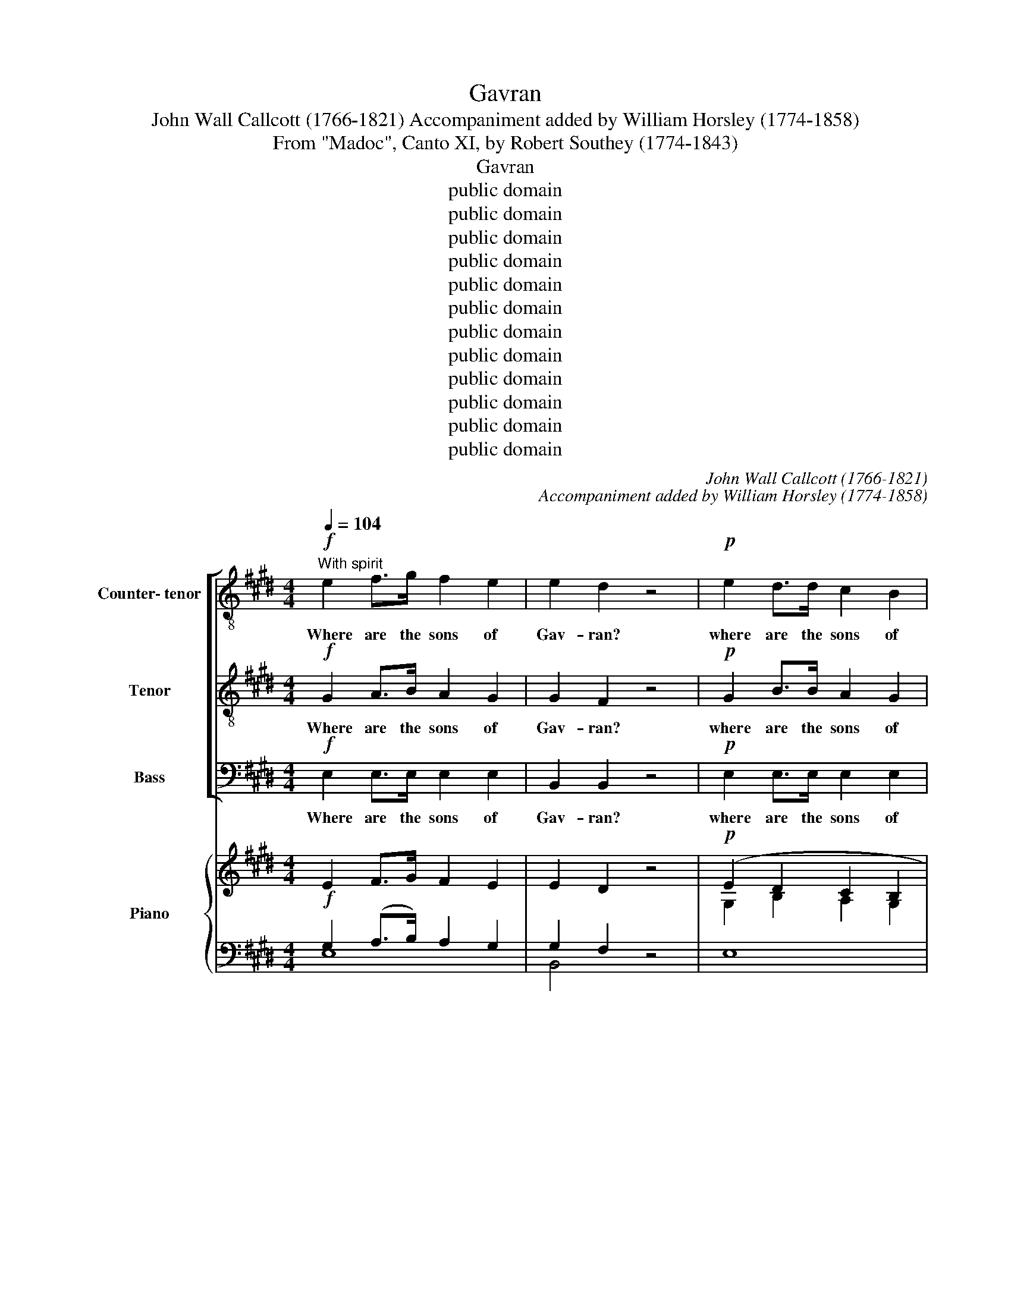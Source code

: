 X:1
T:Gavran
T:John Wall Callcott (1766-1821) Accompaniment added by William Horsley (1774-1858)
T:From "Madoc", Canto XI, by Robert Southey (1774-1843)
T:Gavran
T:public domain
T:public domain
T:public domain
T:public domain
T:public domain
T:public domain
T:public domain
T:public domain
T:public domain
T:public domain
T:public domain
T:public domain
C:John Wall Callcott (1766-1821)
C:Accompaniment added by William Horsley (1774-1858)
Z:From "Madoc", Canto XI,
Z:by Robert Southey (1774-1843)
Z:public domain
%%score [ 1 2 3 ] { ( 4 5 ) | ( 6 7 ) }
L:1/8
Q:1/4=104
M:4/4
K:E
V:1 treble-8 transpose=-12 nm="Counter- tenor"
V:2 treble-8 transpose=-12 nm="Tenor"
V:3 bass nm="Bass"
V:4 treble nm="Piano" snm="Pno."
V:5 treble 
V:6 bass 
V:7 bass 
V:1
!f!"^With spirit" e2 f>g f2 e2 | e2 d2 z4 |!p! e2 d>d c2 B2 | BA G2 z4 |!f! .e2 z2 .c2 z2 | %5
w: Where are the sons of|Gav- ran?|where are the sons of|Gav- * ran?|where, where,|
 .f2 z2 z4 |!p! e3 B A2 G2 | G2 F2 z4 |!f! B/B/B cd e2 f2 | g2 z2 z4 | z4 e>d c2 | %11
w: where,|where his tribe, The|faith- ful?|fol- low- ing their be- lov- ed|Chief,|They the green|
 d2 ef/g/ f2 cd/e/ | d4"^dim." c4 | B8 :| z2 | z8 | z8 | z8 | z4 z2 z!p! B | B3 B c2 =d2 | %20
w: is- lands _ _ of the _ _|o- cean|sought.|||||The|Land of the De-|
 !courtesy!=d2 c2 z4 | z8 | z8 | z2!f! e2 e3 f | e2 d2 z4 |"^dolce" d3 e f2 d2 | e2 g2 f2 e2 | %27
w: part- ed;|||Them- selves im-|mor- tal,|drink the gales of|bliss, Which o'er Fla-|
 d2 d2 e2{g} f2 | e4 d4 | c4 z2 e2 | d4 z2 f2 | e4 z4 | z2"^espress." B2 B2 B2 | c3 B c2 z B | %34
w: thin- nis breathe *|ter- nal|spring, That|blend, that|blend|what- e- ver|o- dours make the|
 c2 ed fedc | (c2 B2) z4 | z8 | z8 | z2"^dolce" B2 B2 B2 | eded egfe |{d} c3 B c2 z2 | %41
w: gale Of _ eve- * ning _|sweet, _|||what- e- ver|me- * * * * * * *|* lo- dy,|
 z2 B2 e2 g2 | fefe fagf | g3 f e2 z2 | z8 | z8 | z8 | z8 | z8 | z8 | B3 B e4 | d3 c B2 z2 || %52
w: what- e- ver|me- * * * * * * *|* lo- dy,|||||||charms the wood-|tra- ve- ler.|
!mf![Q:1/4=132] B2 | e6 g2 | c2 ec fedc | B2 d2 e4- | e2 c2 f2 e2 | e4 d4 | e2 B2 BAGF | %59
w: In|fields of|joy Have _ they _ their _|home, have they,|_ have they their|home their|home, have they _ their _|
 G2 B2 e4- | e2 c2 c2 fe | d2 B2 B2 e2 | c3 B cBAG | (G2 F2) z2!f! fd | B2 B2 B2 B2 | B8- | %66
w: home, their home,|_ have they their _|home, in fields of|joy have they _ their _|home, _ where _|cen- tral fires main-|tain,|
 B4 z2!f! GB | e2 e2 e2 e2 | e4 z4 | z8 |"^cresc." e3 e B>B A2 | G4 z4 | e3 g f>f e2 | d4 z4 | %74
w: _ where _|cen- tral fires main-|tain,||where one e- me- rald|light,|where one e- me- rald|light|
 e3 e e4 | e3 d d2 d2 | cedc fedc | BdcB edcB | AGAG AcBA | GFGA BGcB | ^AB c2 c2 B2 | %81
w: Through the green|e- le- ment for|e- * ver, _ e- * ver *|flows _ _ _ _ _ _ _|_ _ _ _ _ _ _ _||* * for e- ver|
 e2 e2 c2 fe | d2 B2 B2 ed | c2 c2 B2 e2 | d2 f2 f2 f2 | egfe agfe | dfed gfed | cedc fedc | %88
w: flows, for e- ver _|flows, for e- ver _|flows, for e- ver|flows, for e- ver|flows _ _ _ _ _ _ _|_ _ _ _ _ _ _ _||
 BdcB edcB | cded cBAG | !fermata!F4 z4 |"^cresc." e3 e f4 | Bedf egfe | e8 | d8 | e8 |] %96
w: |||through the green|e- * le- * ment * for *|e-|ver|flows.|
V:2
!f! G2 A>B A2 G2 | G2 F2 z4 |!p! G2 B>B A2 G2 | GF E2 z4 |!f! .c2 z2 .^A2 z2 | .d2 z2 z4 | %6
w: Where are the sons of|Gav- ran?|where are the sons of|Gav- * ran?|where, where,|where,|
!p! B3 G F2 E2 | E2 D2 z4 | z8 |!f! G/G/G AB c2 d2 | e4 c>B ^A2 | B2 B2 B2 B2 | B4"^dim." ^A4 | %13
w: where his tribe, The|faith- ful?||fol- low- ing their be- lov- ed|Chief, They the green|is- lands of the|o- cean|
 B8 :| z2 | z8 | z8 | z8 | z4 z2 z!p! G | G3 G A2 B2 | B2 A2 z4 | z8 | z8 | z2!f! c2 c3 c | %24
w: sought.|||||The|Land of the De-|part- ed;|||Them- selves im-|
 c2 B2 z4 |"^dolce" ^B3 c d2 B2 | c2 e2 d2 c2 | ^B2 B2 c2{e} d2 | c4 ^B4 | c4 z2 c2 | B4 z2 A2 | %31
w: mor- tal,|drink the gales of|bliss, Which o'er Fla-|thin- nis breathe *|ter- nal|spring, That|blend, that|
 G4 z4 | z2"^espress." G2 G2 G2 | A3 G A2 z G | A2 cB dcBA | A2 G2 B2 B2 | A3 G A2 z G | %37
w: blend|what- e- ver|o- dours make the|gale Of _ eve- * ning _|sweet, what- e- ver|o- dours make the|
 A2 cB dcBA | G4 z4 | z8 | z8 | B8- | B8- | B4 z4 |"^ad lib." c3 B c3 B | cAEA cAec | B3 A B3 A | %47
w: gale of _ eve- * ning _|sweet|||charms,|_||charms _ _ _|_ _ _ _ _ _ _ _||
 BGEG BGeB | A3 G A3 G | AFDF AcBA | G3 G ^A4 | B3 ^A B2 z2 || z2 | z8 | z8 | z4 z2!mf! E2 | %56
w: |||* the wood-|tra- ve- ler.||||in|
 A6 c2 | F2 AG BAGF | G2 G2 GFED | E2 G2 B4- | B4 A4- | A2 F2 G2 G2 | A3 G AGFE | (E2 D2) z4 | z8 | %65
w: fields of|joy have _ they _ their _|home, have they _ their _|home, have they|_ their|_ in fields of|joy have they _ their _|home, _||
!p! z2 G2 F2 A2 | AG z2 z4 | z8 | z2!p! c2 B2 G2 | GF z2 z4 |"^cresc." G3 G F>F F2 | E4!f! B4- | %72
w: per- pe- tual|sum- mer,||per- pe- tual|sum- mer,|where one e- me- rald|light, where|
 B3 B c>c c2 | B4 z4 | z8 | B3 B B4 | B3 A A4- | A2 A2 GBAG | F^EFE FAGF | EDEF G4 | F6 F2 | %81
w: _ one e- me- rald|light||Through the green|e- le- ment|_ for e- * ver _|flows _ _ _ _ _ _ _|_ _ _ _ _|* for|
 G4 ^A4 | B2 =A2 G2 G2 | A2 A2 G2 B2 | B2 d2 d2 d2 | d4 c4- | c4 B4- | B4 A4- | A4 G4 | ABcB AGFE | %90
w: e- ver|flows, for e- ver|flows, for e- ver|flows, for e- ver|flows _|_ _||||
 !fermata!D4 z4 |"^cresc." c3 B A4 | G2 A2 B2 c2 | G8 | F8 | G8 |] %96
w: |through the green|e- le- ment for|e-|ver|flows.|
V:3
!f! E,2 E,>E, E,2 E,2 | B,,2 B,,2 z4 |!p! E,2 E,>E, E,2 E,2 | B,,2 E,2 z4 |!f! .C,2 z2 .F,2 z2 | %5
w: Where are the sons of|Gav- ran?|where are the sons of|Gav- ran?|where, where,|
 .D,2 z2 z4 |!p! G,3 E, D,2 E,2 | B,,2 B,,2 z4 | z8 |!f! E,/E,/E, F,G, A,2 B,2 | C4 C,>C, F,2 | %11
w: where,|where his tribe, The|faith- ful?||fol- low- ing their be- lov- ed|Chief, They the green|
 B,,2 C,2 D,2 E,2 | F,4"^dim." F,4 | B,8 :|"^espres." z B, | B,3 B, G,2 E,2 | C,2 z A, F,2 D,2 | %17
w: is- lands of the|o- cean|sought.|Be-|like the crys- tal|Ark, ins- tinct with|
 B,,2 z G,, A,,B,,C,D, | E,F,G,A, B,3!p! E, | E,3 E, E,2 E,2 | A,2 A,2 C2 A,2 | F,2 z2 C,2 D,^E, | %22
w: life, O- be- dient to the|migh- ty Mas- ter, reached The|Land of the De-|part- ed; there be-|like, They in the|
 F,G,A,B, C>C C2 |!f! z2 C2 ^A,2 F,2 | B,2 B,2 z4 |"^dolce" G,3 G, G,2 G,2 | C2 C,2 D,2 E,F, | %27
w: clime of im- mor- ta- li- ty,|Them- selves im-|mor- tal,|drink the gales of|bliss, Which o'er Fla- *|
 G,2 G,2 C2 F,2 | G,4 G,,4 | C,4 z2 ^A,,2 | B,,4 z2 D,2 | E,4 z4 | z8 | z8 | z8 | %35
w: thin- nis breathe e-|ter- nal|spring, That|blend, that|blend||||
 z2"^espress." G,2 G,2 G,2 | F,3 ^E, F,2 z E, | F,2 A,G, B,A,G,F, | E,4 z4 | z2 E,2 E,2 E,2 | %40
w: what- e- ver|o- dours make the|gale of _ eve- * ning _|sweet|what- e- ver|
 A,G,A,G, A,CB,A, | G,3 F, E,2 z2 | D,3 D, D,4 | E,3 E, E,2"^ad lib." z2 | A,3 G, A,3 G, | %45
w: me- * * * * * * *|* lo- dy|charms the wood-|tra- ve- ler|charms _ _ _|
 A,E,C,E, A,E,CA, | G,3 F, G,3 F, | G,E,B,,E, G,E,B,G, | F,3 ^E, F,3 E, | F,D,B,,D, F,A,G,F, | %50
w: _ _ _ _ _ _ _ _|||||
 E,3 E, C,4 | B,,3 B,, B,,2 z2 || z2 | z8 | z8 | z8 | z8 | z8 | z4 z2!mf! B,,2 | E,6 G,2 | %60
w: * the wood-|tra- ve- ler.|||||||In|fields of|
 C,2 E,D, F,E,D,C, | B,,4 E,4 | A,,6 A,,2 | B,,4 z4 | z8 |!p! z2 E,2 B,,2 F,2 | F,E, z2 z4 | z8 | %68
w: joy have _ they _ their _|home, have|they their|home,||per- pe- tual|sum- mer,||
 z2!p! A,2 G,2 E,2 | B,,B,, z2 z4 |"^cresc." C,3 C, D,>D, D,2 | E,4 z4 | G,3 G, ^A,>A, A,2 | %73
w: per- pe- tual|sum- mer,|where one e- me- rald|light,|where one e- me- rald|
 B,4 z4 | z8 | z8 | z8 | z8 | z8 | E,3 E, E,4 | E,3 D, D,2 D,2 | C,E,D,C, F,E,D,C, | %82
w: light||||||Through the green|e- le- ment for|e- * ver, _ e- * ver _|
 B,,C,D,B,, E,D,C,B,, | A,,B,,C,D, E,F,G,A, | B,2 B,2 B,2 B,2 | B,,8- | B,,8- | B,,8- | %88
w: flows _ _ _ _ _ _ _|_ _ _ _ _ _ _ _|* for e- ver|flows|_||
 B,,2 B,,2 B,,2 E,2 | A,,2 A,,2 A,,2 A,,2 | !fermata!B,,4 z4 |"^cresc." C,3 C, D,4 | %92
w: * for e- ver|flows, for e- ver|flows,|through the green|
 E,2 F,2 G,2 A,2 | B,8 | B,,8 | E,8 |] %96
w: e- le- ment for|e-|ver|flows.|
V:4
!f! E2 F>G F2 E2 | E2 D2 z4 |!p! (E2 D2 C2 B,2 | [G,B,][F,A,] G,2) z4 |!f! .E2 z2 .C2 z2 | %5
 .F2 z2 z4 |!p! (E3 x A,2 G,2 | G,2 F,2) z4 |!f! B,2 (CD) E2 F2 | z8 | z4 ([CE]>[B,D]) [^A,C]2 | %11
 D2 EF/G/ F2 CD/E/ | D4"^dim." [^A,C]4 | B,8 :| z2 | z8 | z8 | z8 | z4 z2 z!p! ([G,B,] | %19
 [G,B,]3 [G,B,] [A,C]2 [B,=D]2 | [B,!courtesy!=D]2 [A,C]2) z4 | z8 | z8 | z8 | z8 | %25
 [^B,D]3 [CE] [DF]2 [B,D]2 | [CE]2 [EG]2 [DF]2 [CE]2 | [^B,D]2 [B,D]2({E} [CEG]2 [DF]2) | %28
 [CE]4 [^B,D]4 | C4 z2 ([CE]2 | [B,D]4) z2 ([A,F]2 | [G,E]4) z4 | %32
 z2"^espress." [G,B,]2 [G,B,]2 [G,B,]2 | ([A,C]3 [G,B,] [A,C]2) z [G,B,] | %34
 [CE]2 ([EG][DF]) ([FA][EG][DF][CE]) | ([CE]2 [B,D]2) [G,B,]2 B,2 | A,3 G, A,2 z G, | %37
 A,2 (CB,) (DCB,A,) | G,2"^dolce" B,2 B,2 B,2 | (EDED) (EGFE) | C3 B, C2 z2 | z2 B,2 E2 G2 | %42
 (FEFE) (FAGF) | G3 F E2 z2 | C2 z2 C2 z2 | C2 z2 C2 z2 | B,2 z2 B,2 z2 | B,2 z2 B,2 z2 | %48
 A,2 z2 A,2 z2 | A,2 z2 A,2 z2 | [G,B,]3 [G,B,] [^A,E]4 | [B,D]3 [^A,C] B,2 z2 ||!mf! B,2 | E6 G2 | %54
 C2 (EC) (FEDC) | B,2 D2 E4- | E2 C2 F2 E2 | E4 D4 | %58
 E2[K:bass] [G,B,]2 ([G,B,][F,A,][E,G,][D,F,]) | [E,G,]2 [G,B,]2[K:treble] E4- | E2 C2 C2 FE | %61
 D2 x2 x2 E2 |[I:staff +1] [A,C]3 [G,B,] ([A,C][G,B,][F,A,][E,G,]) |[I:staff -1] x8 | %64
 B,2 B,2 B,2 B,2 |!p! B,8- | B,4 z2!f! (G,B,) | E2 E2 E2 E2 |!p! E4 z4 | z8 | %70
"^cresc." [G,E]3 [G,E] B,2 A,2 | x8 | E3 G F2 E2 | D4 z4 | E3 E E4 | E3 D D2 D2 | CEDC FEDC | %77
 B,DCB, ([G,E][B,D][A,C][G,B,]) | %78
[I:staff +1] ([F,A,][^E,G,][F,A,][E,G,]) ([F,A,][A,C][G,B,][F,A,]) | %79
 ([E,G,][D,F,][E,G,][F,A,])[I:staff -1] (B,G,CB,) | (^A,B,) C2 C2 B,2 | E2 E2 C2 (FE) | %82
 D2 [A,B,]2 B,2 (ED) | C2 C2 B,2 E2 | D2 F2 F2 F2 | (EGFE AGFE) | (DFED GFED) | (CEDC FEDC) | %88
 (B,DCB, EDCB,) | ([A,C][B,D][CE][B,D])[I:staff +1] ([A,C][G,B,][F,A,][E,G,]) |[I:staff -1] x8 | %91
"^cresc." E4 E4 | (B,EDF) (EGFE) | E8 | D8 | E8 |] %96
V:5
[I:staff +1] G,2 (A,>B,) A,2 G,2 | G,2 F,2[I:staff -1] x4 | G,2 B,2 A,2 G,2 | x8 | %4
 .C2 x2 .^A,2 x2 | .D2 x2 x4 | B,3 [G,B,] F,2 E,2 | E,2 D,2 x4 | x8 | x8 | x8 | B,8- | B,4 x4 | %13
 B,8 :| x2 | x8 | x8 | x8 | x8 | x8 | x8 | x8 | x8 | x8 | x8 | x8 | x8 | x8 | x8 | x8 | x8 | x8 | %32
 x8 | x8 | x8 | x8 | x8 | x8 | x8 | x8 | x8 | x4 B,4- | B,8- | B,4 z4 | x8 | x8 | x8 | x8 | x8 | %49
 x8 | x8 | x4 B,2 x2 || x2 | x8 | x8 | x8 | x8 | x8 | x2[K:bass] x6 | x4[K:treble] B,4- | %60
 B,4 A,4- | A,2 x2 x4 | x8 | x8 | x8 | x8 | x8 | x8 | x8 | x8 | x8 | G,4 B,4- | B,4 C4 | x8 | x8 | %75
 B,4 B,4- | B,3 A, A,4- | A,4 x4 | x8 | x8 | x8 | G,4 ^A,4 | A,2 x2 G,2 G,2 | A,4 G,2 B,2 | %84
 B,2 D2 D4 | D4 C4- | C4 B,4- | B,4 A,4- | A,4 G,4 | x8 | x8 | C3 B, A,4 | x8 | x8 | x8 | x8 |] %96
V:6
 E,8 | B,,4 z4 | E,8 | B,,2 E,2 z4 | .C,2 z2 .F,2 z2 | .D,2 z2 z4 | G,3 E, D,2 E,2 | B,,4 z4 | z8 | %9
!f! [E,G,]2 [F,A,][G,B,] [A,C]2 [B,D]2 | [CE]4 C,2 F,2 | B,,2 C,2 D,2 E,2 | F,8 | B,8 :| %14
 z"^espres." B, | B,4 G,2 E,2 | C,2 z A, F,2 D,2 | B,,2 z G,, A,,B,,C,D, | E,F,G,A, B,3 E, | E,8 | %20
 A,4 C2 A,2 | F,2 z2 C,2 D,^E, | F,G,A,B, C4 | z2!f! C2 ^A,2 F,2 | B,4 z4 |"^dolce" G,8 | %26
 C2 C,2 D,2 E,F, | G,4 C2 F,2 | G,4 G,,4 | C,4 z2 ^A,,2 | B,,4 z2 D,2 | E,4 z4 | z8 | z8 | z8 | %35
 z2 G,2 G,2 G,2 | F,3 ^E, F,2 z E, | F,2 A,G, B,A,G,F, | E,4 z4 | z2 E,2 E,2 E,2 | %40
 A,G,A,G, A,CB,A, | G,3 F, E,2 z2 | D,8 | E,4- E,2 z2 | A,2 z2 A,2 z2 | A,2 z2 A,2 z2 | %46
 G,2 z2 G,2 z2 | G,2 z2 G,2 z2 | F,2 z2 F,2 z2 | F,2 z2 F,2 z2 | E,4 C,4 | B,,4- B,,2 z2 || z2 | %53
 z8 | z8 | z4 z2 E,2 | A,6 C2 | F,2 A,G, B,A,G,F, | G,2 z2 z2 B,,2 | E,6 G,2 | C,2 E,D, F,E,D,C, | %61
 z2 [F,B,]2 [G,B,]2 G,2 | x8 |!f! [E,G,]2 [D,F,]2 z2[I:staff -1] FD |[I:staff +1] z8 | %65
 z2 [E,G,]2 [B,,F,]2 [F,A,]2 | [F,A,][E,G,] z2 z4 | z8 | z2 [A,C]2 [G,B,]2 [E,G,]2 | %69
 [B,,G,][B,,F,] z2 z4 | C,4 [D,F,]4 | E,4 z4 | G,4 ^A,4 | B,4 z4 | z8 | z8 | z8 | z8 | z8 | %79
 E,4 [E,G,]4 | F,8 | x8 | x8 | A,,B,,C,D, E,F,G,A, | B,8 | B,,8- | B,,8- | B,,8- | B,,6 E,2 | %89
 A,,8 | !fermata![D,F,]4 z4 | C,4 D,4 | [E,G,]2 [F,A,]2 [G,B,]2 [A,C]2 | [G,B,]8 | [B,,F,]8 | %95
 [E,G,]8 |] %96
V:7
 x8 | x8 | x8 | x8 | x8 | x8 | x8 | x8 | x8 | x8 | x8 | x8 | x8 | x8 :| x2 | x8 | x8 | x8 | x8 | %19
 x8 | x8 | x8 | x8 | x8 | x8 | x8 | x8 | x8 | x8 | x8 | x8 | x8 | x8 | x8 | x8 | x8 | x8 | x8 | %38
 x8 | x8 | x8 | x8 | x8 | x8 | x8 | x8 | x8 | x8 | x8 | x8 | x8 | x8 || x2 | x8 | x8 | x8 | x8 | %57
 x8 | x8 | x8 | x8 | B,,4 E,4 | A,,8 | B,,4 z4 | x8 | x8 | x8 | x8 | x8 | x8 | x8 | x8 | x8 | x8 | %74
 x8 | x8 | x8 | x8 | x8 | x8 | E,3 D, D,4 | C,E,D,C, F,E,D,C, | B,,C,D,B,, E,D,C,B,, | x8 | x8 | %85
 x8 | x8 | x8 | x8 | x8 | !fermata!B,,4 x4 | x8 | x8 | x8 | x8 | x8 |] %96

